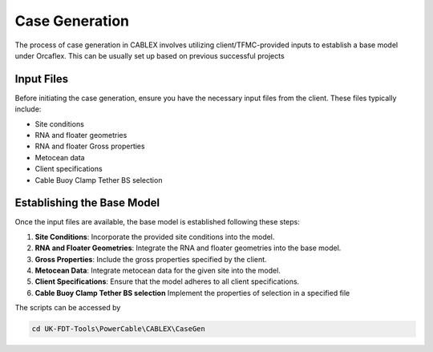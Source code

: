 Case Generation
===============

The process of case generation in CABLEX involves utilizing client/TFMC-provided inputs
to establish a base model under Orcaflex. This can be usually set up based on previous successful projects

Input Files
------------

Before initiating the case generation, ensure you have the necessary input files from the client. These files typically include:

- Site conditions
- RNA and floater geometries
- RNA and floater Gross properties
- Metocean data
- Client specifications
- Cable Buoy Clamp Tether BS selection

Establishing the Base Model
---------------------------

Once the input files are available, the base model is established following these steps:

1. **Site Conditions**: Incorporate the provided site conditions into the model.
2. **RNA and Floater Geometries**: Integrate the RNA and floater geometries into the base model.
3. **Gross Properties**: Include the gross properties specified by the client.
4. **Metocean Data**: Integrate metocean data for the given site into the model.
5. **Client Specifications**: Ensure that the model adheres to all client specifications.
6. **Cable Buoy Clamp Tether BS selection** Implement the properties of selection in a specified file

The scripts can be accessed by 

.. code-block:: bash

   cd UK-FDT-Tools\PowerCable\CABLEX\CaseGen